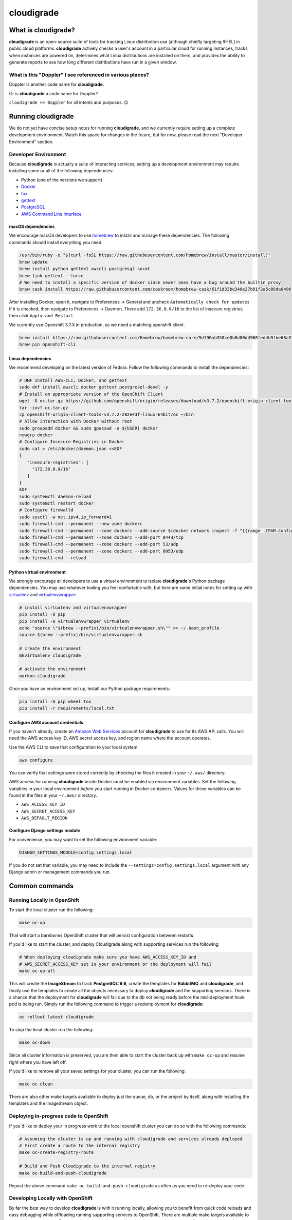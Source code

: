 ***********
cloudigrade
***********

|license| |Build Status| |codecov| |Updates| |Python 3|


What is cloudigrade?
====================

**cloudigrade** is an open-source suite of tools for tracking Linux distribution use (although chiefly targeting RHEL) in public cloud platforms. **cloudigrade** actively checks a user's account in a particular cloud for running instances, tracks when instances are powered on, determines what Linux distributions are installed on them, and provides the ability to generate reports to see how long different distributions have run in a given window.


What is this "Doppler" I see referenced in various places?
----------------------------------------------------------

Doppler is another code name for **cloudigrade**.

Or is **cloudigrade** a code name for Doppler?

``cloudigrade == Doppler`` for all intents and purposes. 😉


Running cloudigrade
===================

We do not yet have concise setup notes for running **cloudigrade**, and we currently require setting up a complete development envirionment. Watch this space for changes in the future, but for now, please read the next "Developer Environment" section.


Developer Environment
---------------------

Because **cloudigrade** is actually a suite of interacting services, setting up a development environment may require installing some or all of the following dependencies:

-  Python (one of the versions we support)
-  `Docker <https://www.docker.com/community-edition#/download>`_
-  `tox <https://tox.readthedocs.io/>`_
-  `gettext <https://www.gnu.org/software/gettext/>`_
-  `PostgreSQL <https://www.postgresql.org/download/>`_
-  `AWS Command Line Interface <https://aws.amazon.com/cli/>`_


macOS dependencies
~~~~~~~~~~~~~~~~~~

We encourage macOS developers to use `homebrew <https://brew.sh/>`_ to install and manage these dependencies. The following commands should install everything you need:

.. code-block:: bash

    /usr/bin/ruby -e "$(curl -fsSL https://raw.githubusercontent.com/Homebrew/install/master/install)"
    brew update
    brew install python gettext awscli postgresql socat
    brew link gettext --force
    # We need to install a specific version of docker since newer ones have a bug around the builtin proxy
    brew cask install https://raw.githubusercontent.com/caskroom/homebrew-cask/61f1d33be340e27b91f2a5c88da0496fc24904d3/Casks/docker.rb

After installing Docker, open it, navigate to Preferences -> General and uncheck ``Automatically check for updates`` if it is checked, then navigate to Preferences -> Daemon. There add ``172.30.0.0/16`` to the list of insecure registries, then click ``Apply and Restart``.

We currently use Openshift 3.7.X in production, so we need a matching openshift client.

.. code-block:: bash

    brew install https://raw.githubusercontent.com/Homebrew/homebrew-core/9d190ab350ce0b0d00d4968fed4b9fbe68a318ef/Formula/openshift-cli.rb
    brew pin openshift-cli

Linux dependencies
~~~~~~~~~~~~~~~~~~

We recommend developing on the latest version of Fedora. Follow the following commands to install the dependencies:

.. code-block:: bash

    # DNF Install AWS-CLI, Docker, and gettext
    sudo dnf install awscli docker gettext postgresql-devel -y
    # Install an appropriate version of the OpenShift Client
    wget -O oc.tar.gz https://github.com/openshift/origin/releases/download/v3.7.2/openshift-origin-client-tools-v3.7.2-282e43f-linux-64bit.tar.gz
    tar -zxvf oc.tar.gz
    cp openshift-origin-client-tools-v3.7.2-282e43f-linux-64bit/oc ~/bin
    # Allow interaction with Docker without root
    sudo groupadd docker && sudo gpasswd -a ${USER} docker
    newgrp docker
    # Configure Insecure-Registries in Docker
    sudo cat > /etc/docker/daemon.json <<EOF
    {
       "insecure-registries": [
         "172.30.0.0/16"
       ]
    }
    EOF
    sudo systemctl daemon-reload
    sudo systemctl restart docker
    # Configure firewalld
    sudo sysctl -w net.ipv4.ip_forward=1
    sudo firewall-cmd --permanent --new-zone dockerc
    sudo firewall-cmd --permanent --zone dockerc --add-source $(docker network inspect -f "{{range .IPAM.Config }}{{ .Subnet }}{{end}}" bridge)
    sudo firewall-cmd --permanent --zone dockerc --add-port 8443/tcp
    sudo firewall-cmd --permanent --zone dockerc --add-port 53/udp
    sudo firewall-cmd --permanent --zone dockerc --add-port 8053/udp
    sudo firewall-cmd --reload


Python virtual environment
~~~~~~~~~~~~~~~~~~~~~~~~~~

We strongly encourage all developers to use a virtual environment to isolate **cloudigrade**\ 's Python package dependencies. You may use whatever tooling you feel confortable with, but here are some initial notes for setting up with `virtualenv <https://pypi.python.org/pypi/virtualenv>`_ and `virtualenvwrapper <https://pypi.python.org/pypi/virtualenvwrapper>`_:

.. code-block:: bash

    # install virtualenv and virtualenvwrapper
    pip install -U pip
    pip install -U virtualenvwrapper virtualenv
    echo "source \"$(brew --prefix)/bin/virtualenvwrapper.sh\"" >> ~/.bash_profile
    source $(brew --prefix)/bin/virtualenvwrapper.sh

    # create the environment
    mkvirtualenv cloudigrade

    # activate the environment
    workon cloudigrade

Once you have an environment set up, install our Python package requirements:

.. code-block:: sh

    pip install -U pip wheel tox
    pip install -r requirements/local.txt


Configure AWS account credentials
~~~~~~~~~~~~~~~~~~~~~~~~~~~~~~~~~

If you haven't already, create an `Amazon Web Services <https://aws.amazon.com/>`_ account for **cloudigrade** to use for its AWS API calls. You will need the AWS access key ID, AWS secret access key, and region name where the account operates.

Use the AWS CLI to save that configuration to your local system:

.. code-block:: bash

    aws configure

You can verify that settings were stored correctly by checking the files it created in your ``~/.aws/`` directory.

AWS access for running **cloudigrade** inside Docker must be enabled via environment variables. Set the following variables in your local environment *before* you start running in Docker containers. Values for these variables can be found in the files in your ``~/.aws/`` directory.

-  ``AWS_ACCESS_KEY_ID``
-  ``AWS_SECRET_ACCESS_KEY``
-  ``AWS_DEFAULT_REGION``


Configure Django settings module
~~~~~~~~~~~~~~~~~~~~~~~~~~~~~~~~

For convenience, you may want to set the following environment variable:

.. code-block:: sh

    DJANGO_SETTINGS_MODULE=config.settings.local

If you do not set that variable, you may need to include the ``--settings=config.settings.local`` argument with any Django admin or management commands you run.


Common commands
===============


Running Locally in OpenShift
----------------------------

To start the local cluster run the following:

.. code-block:: bash

    make oc-up

That will start a barebones OpenShift cluster that will persist configuration between restarts.

If you'd like to start the cluster, and deploy Cloudigrade along with supporting services run the following:

.. code-block:: bash

    # When deploying cloudigrade make sure you have AWS_ACCESS_KEY_ID and
    # AWS_SECRET_ACCESS_KEY set in your environment or the deployment will fail
    make oc-up-all

This will create the **ImageStream** to track **PostgreSQL:9.6**, create the templates for **RabbitMQ** and **cloudigrade**, and finally use the templates to create all the objects necessary to deploy **cloudigrade** and the supporting services. There is a chance that the deployment for **cloudigrade** will fail due to the db not being ready before the mid-deployment hook pod is being run. Simply run the following command to trigger a redemployment for **cloudigrade**:

.. code-block:: bash

    oc rollout latest cloudigrade

To stop the local cluster run the following:

.. code-block:: bash

    make oc-down

Since all cluster information is preserved, you are then able to start the cluster back up with ``make oc-up`` and resume right where you have left off.

If you'd like to remove all your saved settings for your cluster, you can run the following:

.. code-block:: bash

    make oc-clean

There are also other make targets available to deploy just the queue, db, or the project by itself, along with installing the templates and the ImageStream object.

Deploying in-progress code to OpenShift
---------------------------------------

If you'd like to deploy your in progress work to the local openshift cluster you can do so with the following commands:

.. code-block:: bash

    # Assuming the cluster is up and running with cloudigrade and services already deployed
    # First create a route to the internal registry
    make oc-create-registry-route

    # Build and Push Cloudigrade to the internal registry
    make oc-build-and-push-cloudigrade

Repeat the above command ``make oc-build-and-push-cloudigrade`` as often as you need to re-deploy your code.

Developing Locally with OpenShift
---------------------------------

By far the best way to develop **cloudigrade** is with it running locally, allowing you to benefit from quick code reloads and easy debugging while offloading running supporting services to OpenShift. There are multiple make targets available to make this process easy. For example to start a cluster and deploy the supporting services all you'd need to run is:

.. code-block:: bash

    make oc-up-dev

This will start OpenShift and create deployments for the database and queue. To then run the Django dev server run:

.. code-block:: bash

    make oc-run-dev

This will also forward ports for the database and queue pods, making them accessible to the development server.

There are other commands available such as ``make oc-run-migration`` which will run migrations for you against the database in the OpenShift cluster. ``make oc-forward-ports`` which will just forward the ports without starting the development server, allowing you to start it however you wish, and ``make oc-stop-forwarding-ports`` which will clean up the port forwards after you're done.


Testing
-------

To run all local tests as well as our code-quality checking commands:

.. code-block:: sh

    tox

If you wish to run *only* the tests:

.. code-block:: sh

    make unittest

If you wish to run a higher-level suite of integration tests, see `integrade <https://github.com/cloudigrade/integrade>`_.

Troubleshooting the local OpenShift Cluster
-------------------------------------------

Occasionally when first deploying a cluster the PostgreSQL deployment will fail and crash loop, an easy way to resolve that is to kick off a new deployment of PostgreSQL with the following command:

.. code-block:: bash

    oc rollout latest dc/postgresql

If the cloudigrade deployment also failed because the database was not available when the migration midhook ran, you can retry that deployment with the following command:

.. code-block:: bash

    oc rollout retry dc/cloudigrade

If your cloudigrade deployment failed because you didn't have ``AWS_ACCESS_KEY_ID`` or ``AWS_SECRET_ACCESS_KEY`` set, you don't have to torch everything and start over after setting them, you can just recreate the cloudigrade deployment with the following command:

.. code-block:: bash

    make oc-create-cloudigrade


Authentication
==============

Django Rest Framework token authentication is used to authenticate
users, with djoser (http://djoser.readthedocs.io/en/stable/index.html)
for user account management and login/logout. API access is restricted
to authenticated users. All API calls require an Authorization header:

.. code-block::

    Authorization: "Token `auth_token`"

In addition to the djoser frontend, it is possible to programmatically
create users on the command line, for instance for testing. To create
a user this way, use:

.. code-block:: sh

    make user
    # or the below command if you're running against cloudigrade in a local OpenShift cluster
    make oc-user

To then generate an auth token, run the make command:

.. code-block:: sh

    make user-authenticate
    # or the below command if you're running against cloudigrade in a local OpenShift cluster
    make oc-user-authenticate

This auth token can be supplied in the Authorization header.


Message Broker
==============

RabbitMQ is used to broker messages between **cloudigrade** and inspectigrade services. There are multiple Python packages available to interact with RabbitMQ; the officially recommended packaged is `Pika <https://pika.readthedocs.io/en/latest/>`_. Both services serve as producers and consumers of the message queue.

.. |license| image:: https://img.shields.io/github/license/cloudigrade/cloudigrade.svg
   :target: https://github.com/cloudigrade/cloudigrade/blob/master/LICENSE
.. |Build Status| image:: https://travis-ci.org/cloudigrade/cloudigrade.svg?branch=master
   :target: https://travis-ci.org/cloudigrade/cloudigrade
.. |codecov| image:: https://codecov.io/gh/cloudigrade/cloudigrade/branch/master/graph/badge.svg
   :target: https://codecov.io/gh/cloudigrade/cloudigrade
.. |Updates| image:: https://pyup.io/repos/github/cloudigrade/cloudigrade/shield.svg
   :target: https://pyup.io/repos/github/cloudigrade/cloudigrade/
.. |Python 3| image:: https://pyup.io/repos/github/cloudigrade/cloudigrade/python-3-shield.svg
   :target: https://pyup.io/repos/github/cloudigrade/cloudigrade/
